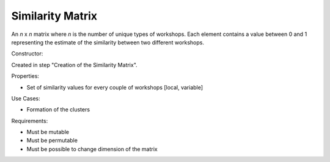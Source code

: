 Similarity Matrix
--------------------------------------------------------------------------------

An *n* x *n* matrix where *n* is the number of unique types of workshops. 
Each element contains a value between 0 and 1 representing the estimate of the 
similarity between two different workshops.

Constructor:

Created in step "Creation of the Similarity Matrix".

Properties:

-   Set of similarity values for every couple of workshops [local, variable]

Use Cases:

-   Formation of the clusters

Requirements:

-   Must be mutable
-   Must be permutable
-   Must be possible to change dimension of the matrix